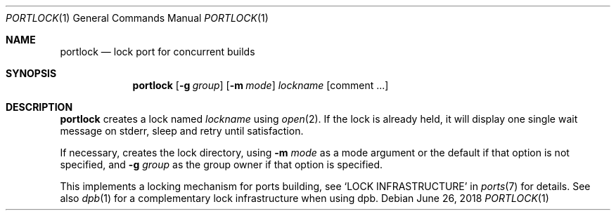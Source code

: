 .\"	$OpenBSD: dolock.1,v 1.1 2018/06/26 05:38:49 espie Exp $
.\"
.\" Copyright (c) 2010 Marc Espie <espie@openbsd.org>
.\"
.\" Permission to use, copy, modify, and distribute this software for any
.\" purpose with or without fee is hereby granted, provided that the above
.\" copyright notice and this permission notice appear in all copies.
.\"
.\" THE SOFTWARE IS PROVIDED "AS IS" AND THE AUTHOR DISCLAIMS ALL WARRANTIES
.\" WITH REGARD TO THIS SOFTWARE INCLUDING ALL IMPLIED WARRANTIES OF
.\" MERCHANTABILITY AND FITNESS. IN NO EVENT SHALL THE AUTHOR BE LIABLE FOR
.\" ANY SPECIAL, DIRECT, INDIRECT, OR CONSEQUENTIAL DAMAGES OR ANY DAMAGES
.\" WHATSOEVER RESULTING FROM LOSS OF USE, DATA OR PROFITS, WHETHER IN AN
.\" ACTION OF CONTRACT, NEGLIGENCE OR OTHER TORTIOUS ACTION, ARISING OUT OF
.\" OR IN CONNECTION WITH THE USE OR PERFORMANCE OF THIS SOFTWARE.
.\"
.Dd $Mdocdate: June 26 2018 $
.Dt PORTLOCK 1
.Os
.Sh NAME
.Nm portlock
.Nd lock port for concurrent builds
.Sh SYNOPSIS
.Nm
.Op Fl g Ar group
.Op Fl m Ar mode
.Ar lockname Op comment ...
.Sh DESCRIPTION
.Nm
creates a lock named
.Ar lockname
using
.Xr open 2 .
If the lock is already held, it will display one single wait message on
stderr, sleep and retry until satisfaction.
.Pp
If necessary, creates the lock directory, using
.Fl m Ar mode
as a mode argument or the default if that option is not specified,
and
.Fl g Ar group
as the group owner if that option is specified.
.Pp
This implements a locking mechanism for ports building, see
.Sq LOCK INFRASTRUCTURE
in
.Xr ports 7
for details.
See also
.Xr dpb 1
for a complementary lock infrastructure when using dpb.
